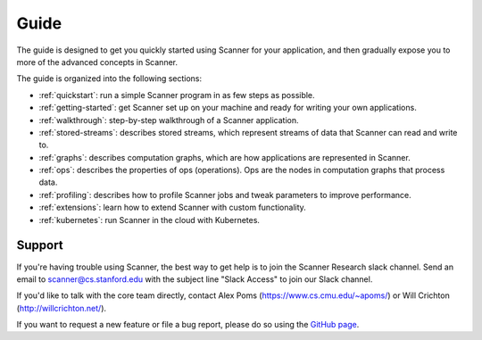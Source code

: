 Guide
=====

The guide is designed to get you quickly started using Scanner for your application, and then gradually expose you to more of the advanced concepts in Scanner. 

The guide is organized into the following sections:

- :ref:`quickstart`: run a simple Scanner program in as few steps as possible.
- :ref:`getting-started`: get Scanner set up on your machine and ready for writing your own applications.
- :ref:`walkthrough`: step-by-step walkthrough of a Scanner application.
- :ref:`stored-streams`: describes stored streams, which represent streams of data that Scanner can read and write to.
- :ref:`graphs`: describes computation graphs, which are how applications are represented in Scanner.
- :ref:`ops`: describes the properties of ops (operations). Ops are the nodes in computation graphs that process data.
- :ref:`profiling`: describes how to profile Scanner jobs and tweak parameters to improve performance.
- :ref:`extensions`: learn how to extend Scanner with custom functionality.
- :ref:`kubernetes`: run Scanner in the cloud with Kubernetes.

Support
-------
If you're having trouble using Scanner, the best way to get help is to join the Scanner Research slack channel. Send  an email to scanner@cs.stanford.edu with the subject line "Slack Access" to join our Slack channel.

If you'd like to talk with the core team directly, contact Alex Poms (https://www.cs.cmu.edu/~apoms/) or Will Crichton (http://willcrichton.net/).

If you want to request a new feature or file a bug report, please do so using the `GitHub page <https://github.com/scanner-research/scanner/issues>`__.
